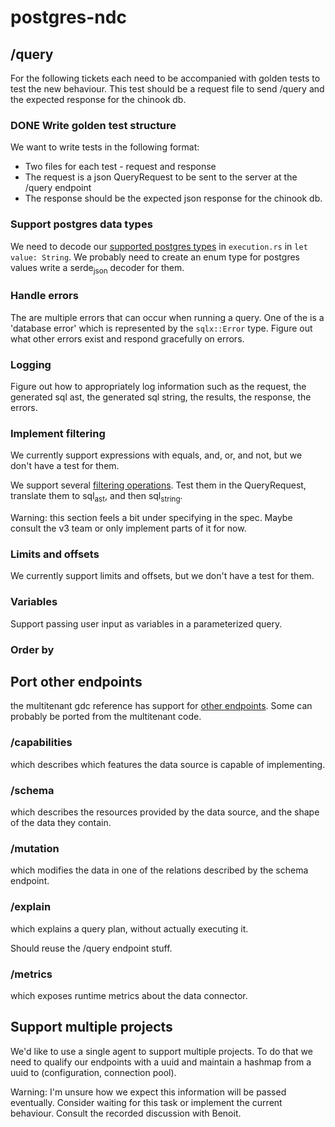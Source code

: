 * postgres-ndc
** /query
For the following tickets each need to be accompanied with golden tests to test the new behaviour.
This test should be a request file to send /query and the expected response for the chinook db.
*** DONE Write golden test structure
We want to write tests in the following format:
- Two files for each test - request and response
- The request is a json QueryRequest to be sent to the server at the /query endpoint
- The response should be the expected json response for the chinook db.
*** Support postgres data types
We need to decode our [[https://hasura.io/docs/latest/schema/postgres/postgresql-types/][supported postgres types]] in ~execution.rs~ in ~let value: String~.
We probably need to create an enum type for postgres values write a serde_json decoder for them.
*** Handle errors
The are multiple errors that can occur when running a query. One of the is a 'database error'
which is represented by the ~sqlx::Error~ type. Figure out what other errors exist and respond
gracefully on errors.
*** Logging
Figure out how to appropriately log information such as the request, the generated sql ast, the generated sql string,
the results, the response, the errors.
*** Implement filtering
We currently support expressions with equals, and, or, and not,
but we don't have a test for them.

We support several [[https://hasura.io/docs/latest/queries/postgres/query-filters/][filtering operations]]. Test them in the QueryRequest, translate them to sql_ast, and then sql_string.

Warning: this section feels a bit under specifying in the spec. Maybe consult the v3 team or only implement
parts of it for now.
*** Limits and offsets
We currently support limits and offsets, but we don't have a test for them.
*** Variables
Support passing user input as variables in a parameterized query.
*** Order by
** Port other endpoints
the multitenant gdc reference has support for [[https://github.com/hasura/v3-experiments/blob/main/gdc/spec/src/specification/README.md][other endpoints]].
Some can probably be ported from the multitenant code.
*** /capabilities
which describes which features the data source is capable of implementing.
*** /schema
which describes the resources provided by the data source, and the shape of the data they contain.
*** /mutation
which modifies the data in one of the relations described by the schema endpoint.
*** /explain
which explains a query plan, without actually executing it.

Should reuse the /query endpoint stuff.
*** /metrics
which exposes runtime metrics about the data connector.
** Support multiple projects
We'd like to use a single agent to support multiple projects.
To do that we need to qualify our endpoints with a uuid and maintain
a hashmap from a uuid to (configuration, connection pool).

Warning: I'm unsure how we expect this information will be passed eventually.
Consider waiting for this task or implement the current behaviour.
Consult the recorded discussion with Benoit.
